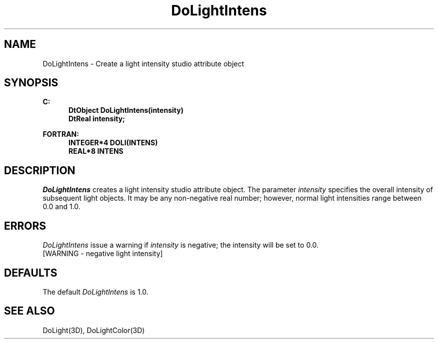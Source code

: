 .\"#ident "%W% %G%"
.\"
.\" # Copyright (C) 1994 Kubota Graphics Corp.
.\" # 
.\" # Permission to use, copy, modify, and distribute this material for
.\" # any purpose and without fee is hereby granted, provided that the
.\" # above copyright notice and this permission notice appear in all
.\" # copies, and that the name of Kubota Graphics not be used in
.\" # advertising or publicity pertaining to this material.  Kubota
.\" # Graphics Corporation MAKES NO REPRESENTATIONS ABOUT THE ACCURACY
.\" # OR SUITABILITY OF THIS MATERIAL FOR ANY PURPOSE.  IT IS PROVIDED
.\" # "AS IS", WITHOUT ANY EXPRESS OR IMPLIED WARRANTIES, INCLUDING THE
.\" # IMPLIED WARRANTIES OF MERCHANTABILITY AND FITNESS FOR A PARTICULAR
.\" # PURPOSE AND KUBOTA GRAPHICS CORPORATION DISCLAIMS ALL WARRANTIES,
.\" # EXPRESS OR IMPLIED.
.\"
.TH DoLightIntens 3D  "Dore"
.SH NAME
DoLightIntens \- Create a light intensity studio attribute object
.SH SYNOPSIS
.nf
.ft 3
C:
.in  +.5i
DtObject DoLightIntens(intensity)
DtReal intensity;
.sp
.in -.5i
FORTRAN:
.in +.5i
INTEGER*4 DOLI(INTENS)
REAL*8 INTENS
.in -.5i
.fi
.SH DESCRIPTION
.IX DOLI
.IX DoLightIntens
.I DoLightIntens
creates a light intensity studio attribute object.
The parameter \f2intensity\fP specifies the overall intensity
of subsequent light objects.  It may be any non-negative real number; however,
normal light intensities range between 0.0 and 1.0.
.SH ERRORS
.I DoLightIntens
issue a warning if \f2intensity\fP is negative; the intensity will be set
to 0.0.
.TP 15
[WARNING - negative light intensity]
.SH DEFAULTS
The default \f2DoLightIntens\fP is 1.0.
.SH "SEE ALSO"
DoLight(3D), DoLightColor(3D)
